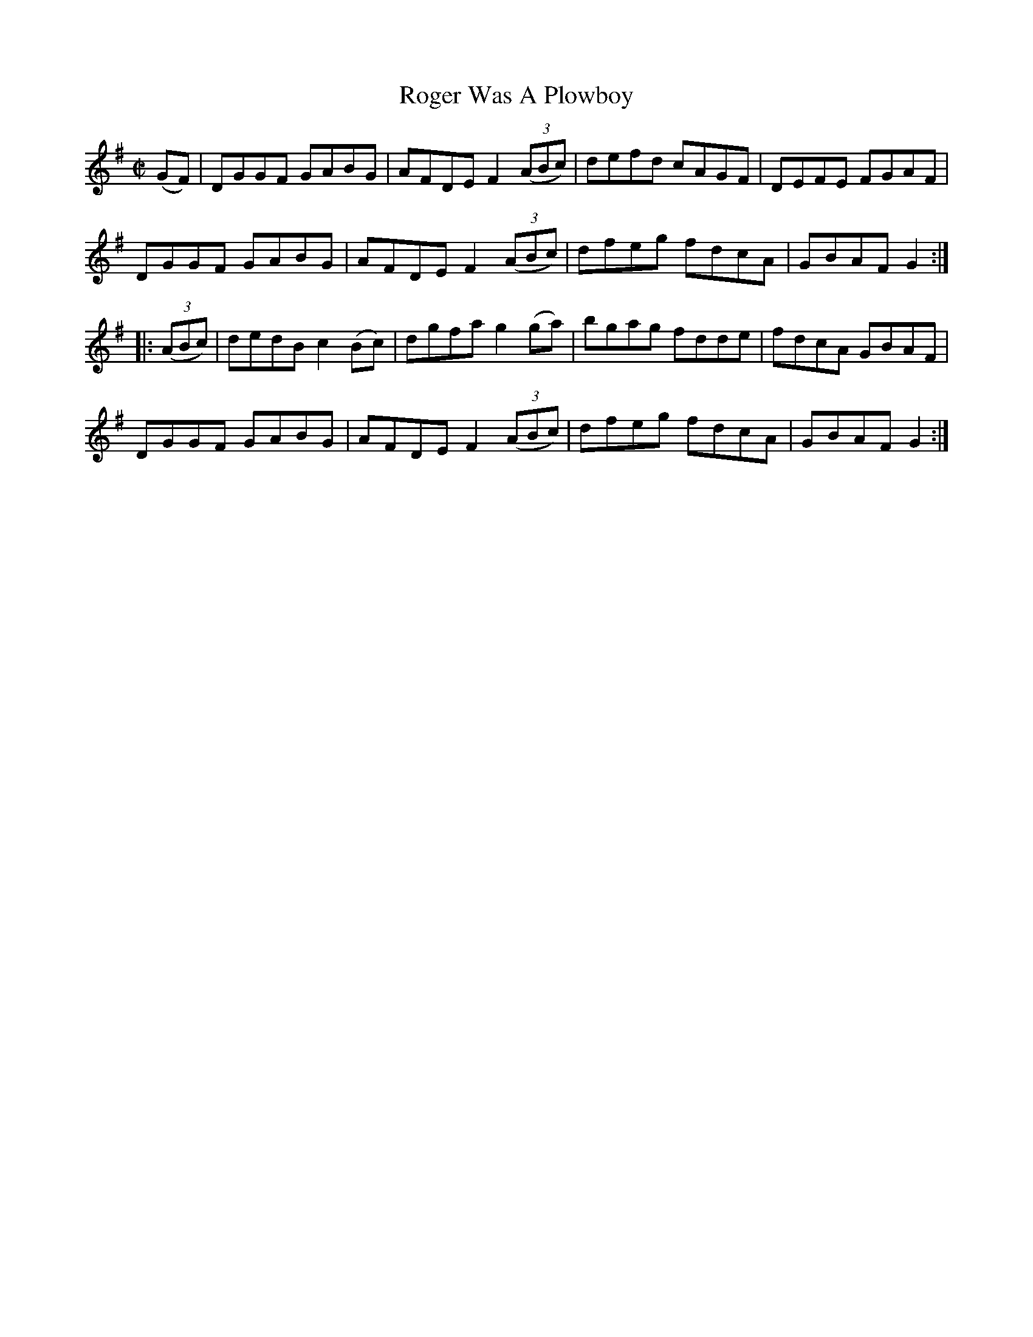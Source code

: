 X:1760
T:Roger Was A Plowboy
M:C|
L:1/8
N:"collected by F. O'Neill"
B:O'Neill's 1760
R:Hornpipe
K:G
     (GF)  | DGGF   GABG  | AFDE F2 ((3ABc) | defd cAGF | DEFE FGAF |
             DGGF   GABG  | AFDE F2 ((3ABc) | dfeg fdcA | GBAF G2  :|
|: ((3ABc) | dedB c2 (Bc) | dgfa g2   (ga)  | bgag fdde | fdcA GBAF |
             DGGF   GABG  | AFDE F2 ((3ABc) | dfeg fdcA | GBAF G2  :|
